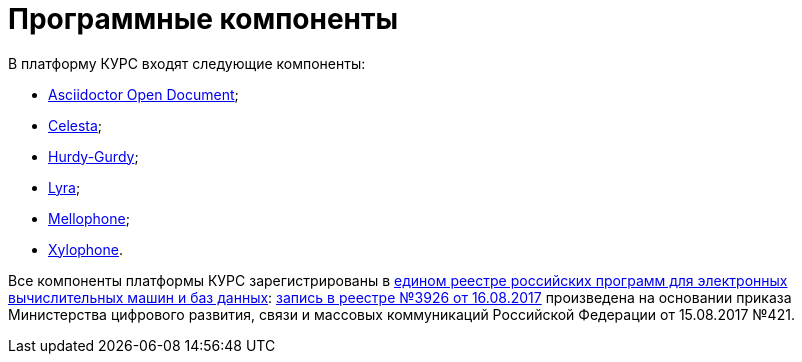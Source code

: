 = Программные компоненты
:celesta: https://courseorchestra.github.io/celesta/en/index.html[Celesta]
:mellophone: https://github.com/CourseOrchestra/mellophone2[Mellophone]
:asciidoctor-od: https://courseorchestra.github.io/asciidoctor-open-document/[Asciidoctor Open Document]
:xylohpone: https://courseorchestra.github.io/xylophone/[Xylophone]
:lyra: https://github.com/CourseOrchestra/lyra[Lyra]
:hurdy-gurdy: https://github.com/CourseOrchestra/hurdy-gurdy[Hurdy-Gurdy]

.В платформу КУРС входят следующие компоненты:
* {asciidoctor-od};
* {celesta};
* {hurdy-gurdy};
* {lyra};
* {mellophone};
* {xylohpone}.

Все компоненты платформы КУРС зарегистрированы в https://reestr.digital.gov.ru/[едином реестре российских программ для электронных вычислительных машин и баз данных]: https://reestr.digital.gov.ru/reestr/305276/?sphrase_id=1407929[запись в реестре №3926 от 16.08.2017] произведена на основании приказа Министерства цифрового развития, связи и массовых коммуникаций Российской Федерации от 15.08.2017 №421.
